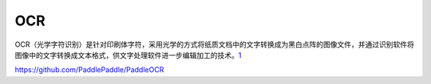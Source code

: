 
OCR
===

OCR（光学字符识别）是针对印刷体字符，采用光学的方式将纸质文档中的文字转换成为黑白点阵的图像文件，并通过识别软件将图像中的文字转换成文本格式，供文字处理软件进一步编辑加工的技术。\ `1 <http://www.cstf.org.cn/newsdetail.asp?types=36&num=1165>`__

https://github.com/PaddlePaddle/PaddleOCR

